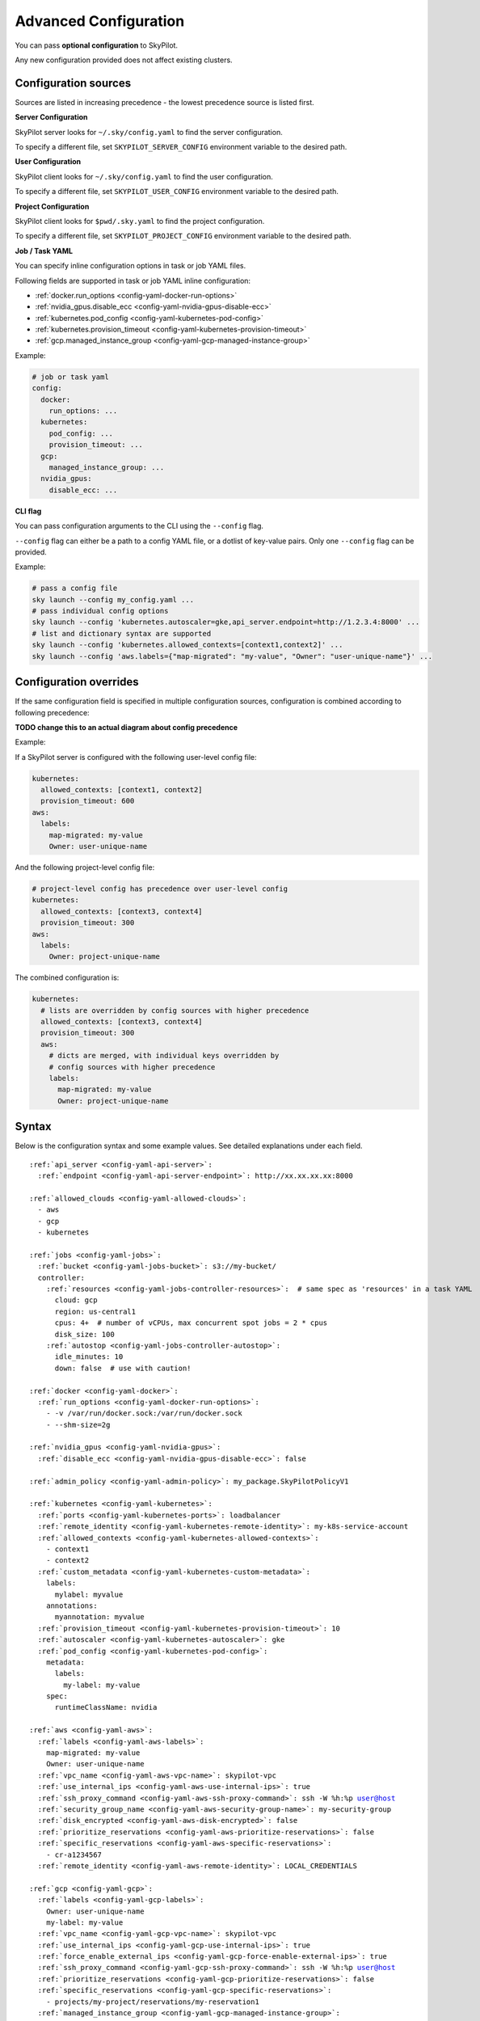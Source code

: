 .. _config-yaml:

Advanced Configuration
======================

You can pass **optional configuration** to SkyPilot.

Any new configuration provided does not affect existing clusters.

Configuration sources
---------------------

Sources are listed in increasing precedence - the lowest precedence source is listed first.

.. _config-server-config:

**Server Configuration**

SkyPilot server looks for ``~/.sky/config.yaml`` to find the server configuration.

To specify a different file, set ``SKYPILOT_SERVER_CONFIG`` environment variable to the desired path.

.. _config-client-user-config:

**User Configuration**

SkyPilot client looks for ``~/.sky/config.yaml`` to find the user configuration.

To specify a different file, set ``SKYPILOT_USER_CONFIG`` environment variable to the desired path.

.. _config-client-project-config:

**Project Configuration**

SkyPilot client looks for ``$pwd/.sky.yaml`` to find the project configuration.

To specify a different file, set ``SKYPILOT_PROJECT_CONFIG`` environment variable to the desired path.

.. _config-client-job-task-yaml:

**Job / Task YAML**

You can specify inline configuration options in task or job YAML files.

Following fields are supported in task or job YAML inline configuration:

* :ref:`docker.run_options <config-yaml-docker-run-options>`
* :ref:`nvidia_gpus.disable_ecc <config-yaml-nvidia-gpus-disable-ecc>`
* :ref:`kubernetes.pod_config <config-yaml-kubernetes-pod-config>`
* :ref:`kubernetes.provision_timeout <config-yaml-kubernetes-provision-timeout>`
* :ref:`gcp.managed_instance_group <config-yaml-gcp-managed-instance-group>`

Example:

.. code-block:: yaml

  # job or task yaml
  config:
    docker:
      run_options: ...
    kubernetes:
      pod_config: ...
      provision_timeout: ...
    gcp:
      managed_instance_group: ...
    nvidia_gpus:
      disable_ecc: ...

.. _config-client-cli-flag:

**CLI flag**

You can pass configuration arguments to the CLI using the ``--config`` flag.

``--config`` flag can either be a path to a config YAML file, or a dotlist of key-value pairs. Only one ``--config`` flag can be provided.

Example:

.. code-block:: bash

  # pass a config file
  sky launch --config my_config.yaml ...
  # pass individual config options
  sky launch --config 'kubernetes.autoscaler=gke,api_server.endpoint=http://1.2.3.4:8000' ...
  # list and dictionary syntax are supported
  sky launch --config 'kubernetes.allowed_contexts=[context1,context2]' ...
  sky launch --config 'aws.labels={"map-migrated": "my-value", "Owner": "user-unique-name"}' ...


Configuration overrides
-----------------------

If the same configuration field is specified in multiple configuration sources, configuration is combined according to following precedence:

**TODO change this to an actual diagram about config precedence**

.. image:: ../images/skypilot-abstractions-long-2.png
    :width: 90%
    :align: center


| Example:

If a SkyPilot server is configured with the following user-level config file:

.. code-block:: yaml

  kubernetes:
    allowed_contexts: [context1, context2]
    provision_timeout: 600
  aws:
    labels:
      map-migrated: my-value
      Owner: user-unique-name

And the following project-level config file:

.. code-block:: yaml

  # project-level config has precedence over user-level config
  kubernetes:
    allowed_contexts: [context3, context4]
    provision_timeout: 300
  aws:
    labels:
      Owner: project-unique-name

The combined configuration is:

.. code-block:: yaml

  kubernetes:
    # lists are overridden by config sources with higher precedence
    allowed_contexts: [context3, context4]
    provision_timeout: 300
    aws:
      # dicts are merged, with individual keys overridden by
      # config sources with higher precedence
      labels:
        map-migrated: my-value
        Owner: project-unique-name

.. _config-yaml-syntax:

Syntax
------

Below is the configuration syntax and some example values. See detailed explanations under each field.

.. parsed-literal::

  :ref:`api_server <config-yaml-api-server>`:
    :ref:`endpoint <config-yaml-api-server-endpoint>`: \http://xx.xx.xx.xx:8000

  :ref:`allowed_clouds <config-yaml-allowed-clouds>`:
    - aws
    - gcp
    - kubernetes

  :ref:`jobs <config-yaml-jobs>`:
    :ref:`bucket <config-yaml-jobs-bucket>`: s3://my-bucket/
    controller:
      :ref:`resources <config-yaml-jobs-controller-resources>`:  # same spec as 'resources' in a task YAML
        cloud: gcp
        region: us-central1
        cpus: 4+  # number of vCPUs, max concurrent spot jobs = 2 * cpus
        disk_size: 100
      :ref:`autostop <config-yaml-jobs-controller-autostop>`:
        idle_minutes: 10
        down: false  # use with caution!

  :ref:`docker <config-yaml-docker>`:
    :ref:`run_options <config-yaml-docker-run-options>`:
      - -v /var/run/docker.sock:/var/run/docker.sock
      - --shm-size=2g

  :ref:`nvidia_gpus <config-yaml-nvidia-gpus>`:
    :ref:`disable_ecc <config-yaml-nvidia-gpus-disable-ecc>`: false

  :ref:`admin_policy <config-yaml-admin-policy>`: my_package.SkyPilotPolicyV1

  :ref:`kubernetes <config-yaml-kubernetes>`:
    :ref:`ports <config-yaml-kubernetes-ports>`: loadbalancer
    :ref:`remote_identity <config-yaml-kubernetes-remote-identity>`: my-k8s-service-account
    :ref:`allowed_contexts <config-yaml-kubernetes-allowed-contexts>`:
      - context1
      - context2
    :ref:`custom_metadata <config-yaml-kubernetes-custom-metadata>`:
      labels:
        mylabel: myvalue
      annotations:
        myannotation: myvalue
    :ref:`provision_timeout <config-yaml-kubernetes-provision-timeout>`: 10
    :ref:`autoscaler <config-yaml-kubernetes-autoscaler>`: gke
    :ref:`pod_config <config-yaml-kubernetes-pod-config>`:
      metadata:
        labels:
          my-label: my-value
      spec:
        runtimeClassName: nvidia

  :ref:`aws <config-yaml-aws>`:
    :ref:`labels <config-yaml-aws-labels>`:
      map-migrated: my-value
      Owner: user-unique-name
    :ref:`vpc_name <config-yaml-aws-vpc-name>`: skypilot-vpc
    :ref:`use_internal_ips <config-yaml-aws-use-internal-ips>`: true
    :ref:`ssh_proxy_command <config-yaml-aws-ssh-proxy-command>`: ssh -W %h:%p user@host
    :ref:`security_group_name <config-yaml-aws-security-group-name>`: my-security-group
    :ref:`disk_encrypted <config-yaml-aws-disk-encrypted>`: false
    :ref:`prioritize_reservations <config-yaml-aws-prioritize-reservations>`: false
    :ref:`specific_reservations <config-yaml-aws-specific-reservations>`:
      - cr-a1234567
    :ref:`remote_identity <config-yaml-aws-remote-identity>`: LOCAL_CREDENTIALS

  :ref:`gcp <config-yaml-gcp>`:
    :ref:`labels <config-yaml-gcp-labels>`:
      Owner: user-unique-name
      my-label: my-value
    :ref:`vpc_name <config-yaml-gcp-vpc-name>`: skypilot-vpc
    :ref:`use_internal_ips <config-yaml-gcp-use-internal-ips>`: true
    :ref:`force_enable_external_ips <config-yaml-gcp-force-enable-external-ips>`: true
    :ref:`ssh_proxy_command <config-yaml-gcp-ssh-proxy-command>`: ssh -W %h:%p user@host
    :ref:`prioritize_reservations <config-yaml-gcp-prioritize-reservations>`: false
    :ref:`specific_reservations <config-yaml-gcp-specific-reservations>`:
      - projects/my-project/reservations/my-reservation1
    :ref:`managed_instance_group <config-yaml-gcp-managed-instance-group>`:
      run_duration: 3600
      provision_timeout: 900
    :ref:`remote_identity <config-yaml-gcp-remote-identity>`: LOCAL_CREDENTIALS
    :ref:`enable_gvnic <config-yaml-gcp-enable-gvnic>`: false

  :ref:`azure <config-yaml-azure>`:
    :ref:`resource_group_vm <config-yaml-azure-resource-group-vm>`: user-resource-group-name
    :ref:`storage_account <config-yaml-azure-storage-account>`: user-storage-account-name

  :ref:`oci <config-yaml-oci>`:
    :ref:`default <config-yaml-oci>`:
      oci_config_profile: SKY_PROVISION_PROFILE
      compartment_ocid: ocid1.compartment.oc1..aaaaaaaahr7aicqtodxmcfor6pbqn3hvsngpftozyxzqw36gj4kh3w3kkj4q
      image_tag_general: skypilot:cpu-oraclelinux8
      image_tag_gpu: skypilot:gpu-oraclelinux8
    :ref:`ap-seoul-1 <config-yaml-oci>`:
      vcn_ocid: ocid1.vcn.oc1.ap-seoul-1.amaaaaaaak7gbriarkfs2ssus5mh347ktmi3xa72tadajep6asio3ubqgarq
      vcn_subnet: ocid1.subnet.oc1.ap-seoul-1.aaaaaaaa5c6wndifsij6yfyfehmi3tazn6mvhhiewqmajzcrlryurnl7nuja
    :ref:`us-ashburn-1 <config-yaml-oci>`:
      vcn_ocid: ocid1.vcn.oc1.ap-seoul-1.amaaaaaaak7gbriarkfs2ssus5mh347ktmi3xa72tadajep6asio3ubqgarq
      vcn_subnet: ocid1.subnet.oc1.iad.aaaaaaaafbj7i3aqc4ofjaapa5edakde6g4ea2yaslcsay32cthp7qo55pxa

Fields
----------


.. _config-yaml-api-server:

``api_server``
~~~~~~~~~~~~~~~~~~~

Configure the SkyPilot API server.

.. _config-yaml-api-server-endpoint:

``api_server.endpoint``
~~~~~~~~~~~~~~~~~~~~~~~

Endpoint of the SkyPilot API server (optional).

This is used to connect to the SkyPilot API server.

Default: ``null`` (use the local endpoint, which will be started by SkyPilot automatically).

Example:

.. code-block:: yaml

  api_server:
    endpoint: http://xx.xx.xx.xx:8000


.. _config-yaml-jobs:

``jobs``
~~~~~~~~

Custom managed jobs controller resources (optional).

These take effects only when a managed jobs controller does not already exist.

For more information about managed jobs, see :ref:`managed-jobs`.


.. _config-yaml-jobs-bucket:

``jobs.bucket``
~~~~~~~~~~~~~~~

Bucket to store managed jobs mount files and tmp files. Bucket must already exist.

Optional. If not set, SkyPilot will create a new bucket for each managed job launch.

Supported bucket types:

.. code-block:: yaml

  jobs:
    bucket: s3://my-bucket/
    # bucket: gs://my-bucket/
    # bucket: https://<azure_storage_account>.blob.core.windows.net/<container>
    # bucket: r2://my-bucket/
    # bucket: cos://<region>/<bucket>

.. _config-yaml-jobs-controller:
.. _config-yaml-jobs-controller-resources:

``jobs.controller.resources``
~~~~~~~~~~~~~~~~~~~~~~~~~~~~~

Configure resources for the managed jobs controller.

For more details about tuning the jobs controller resources, see :ref:`jobs-controller-sizing`.

Example:

.. code-block:: yaml

  jobs:
    controller:
      resources:  # same spec as 'resources' in a task YAML
        # optionally set specific cloud/region
        cloud: gcp
        region: us-central1
        # default resources:
        cpus: 4+
        memory: 8x
        disk_size: 50

.. _config-yaml-jobs-controller-autostop:

``jobs.controller.autostop``
~~~~~~~~~~~~~~~~~~~~~~~~~~~~

Configure :ref:`autostop <auto-stop>` for the managed jobs controller.

By default, the jobs controller is autostopped after 10 minutes, except on Kubernetes and RunPod, where it is not supported. The controller will be automatically restarted when a new job is launched.

If you want the controller to automatically terminate instead of autostopping, set ``down: true``. Use this with caution: ``down: true`` can leak clusters if SkyPilot crashes and all job logs will be lost when the controller is terminated.

Example:

.. code-block:: yaml

  jobs:
    controller:
      # Disable autostop.
      autostop: false

.. code-block:: yaml

  jobs:
    controller:
      # Enable autostop with custom config.
      autostop:
        # Default values:
        idle_minutes: 10  # Set time to idle autostop/autodown.
        down: false  # Terminate instead of stopping. Caution: setting this to true will cause logs to be lost and could lead to resource leaks if SkyPilot crashes.


.. _config-yaml-allowed-clouds:

``allowed_clouds``
~~~~~~~~~~~~~~~~~~

Allow list for clouds to be used in ``sky check``.

This field is used to restrict the clouds that SkyPilot will check and use
when running ``sky check``. Any cloud already enabled but not specified here
will be disabled on the next ``sky check`` run.
If this field is not set, SkyPilot will check and use all supported clouds.

Default: ``null`` (use all supported clouds).

.. _config-yaml-docker:

``docker``
~~~~~~~~~~~~~~~~~~~~

Additional Docker run options (optional).

When ``image_id: docker:<docker_image>`` is used in a task YAML, additional
run options for starting the Docker container can be specified here.
These options will be passed directly as command line args to ``docker run``,
see: https://docs.docker.com/reference/cli/docker/container/run/

The following run options are applied by default and cannot be overridden:

- ``--net=host``
- ``--cap-add=SYS_ADMIN``
- ``--device=/dev/fuse``
- ``--security-opt=apparmor:unconfined``
- ``--runtime=nvidia # Applied if nvidia GPUs are detected on the host``

.. _config-yaml-docker-run-options:

``docker.run_options``
~~~~~~~~~~~~~~~~~~~~~~

This field can be useful for mounting volumes and other advanced Docker
configuration. You can specify a list of arguments or a string, where the
former will be combined into a single string with spaces. The following is
an example option for mounting the Docker socket and increasing the size of ``/dev/shm``:

Example:

.. code-block:: yaml

  docker:
    run_options:
      - -v /var/run/docker.sock:/var/run/docker.sock
      - --shm-size=2g

.. _config-yaml-nvidia-gpus:

``nvidia_gpus``
~~~~~~~~~~~~~~~~

.. _config-yaml-nvidia-gpus-disable-ecc:

``nvidia_gpus.disable_ecc``
~~~~~~~~~~~~~~~~~~~~~~~~~~~

Disable ECC for NVIDIA GPUs (optional).

Set to true to disable ECC for NVIDIA GPUs during provisioning. This is
useful to improve the GPU performance in some cases (up to 30%
improvement). This will only be applied if a cluster is requested with
NVIDIA GPUs. This is best-effort -- not guaranteed to work on all clouds
e.g., RunPod and Kubernetes does not allow rebooting the node, though
RunPod has ECC disabled by default.

Note: this setting will cause a reboot during the first provisioning of
the cluster, which may take a few minutes.

Reference: `portal.nutanix.com/page/documents/kbs/details?targetId=kA00e000000LKjOCAW <https://portal.nutanix.com/page/documents/kbs/details?targetId=kA00e000000LKjOCAW>`_

Default: ``false``.

.. _config-yaml-admin-policy:

``admin_policy``
~~~~~~~~~~~~~~~~

Admin policy to be applied to all tasks (optional).

The policy class to be applied to all tasks, which can be used to validate
and mutate user requests.

This is useful for enforcing certain policies on all tasks, such as:

- Adding custom labels.
- Enforcing resource limits.
- Restricting cloud providers.
- Requiring spot instances.
- Setting autostop timeouts.

See :ref:`advanced-policy-config` for details.

Example:

.. code-block:: yaml

  admin_policy: my_package.SkyPilotPolicyV1

.. _config-yaml-aws:

``aws``
~~~~~~~

Advanced AWS configuration (optional).

Apply to all new instances but not existing ones.

.. _config-yaml-aws-labels:

``aws.labels``
~~~~~~~~~~~~~~~

Tags to assign to all instances and buckets created by SkyPilot (optional).

Example use case: cost tracking by user/team/project.

Users should guarantee that these key-values are valid AWS tags, otherwise
errors from the cloud provider will be surfaced.

Example:

.. code-block:: yaml

  aws:
    labels:
      # (Example) AWS Migration Acceleration Program (MAP). This tag enables the
      # program's discounts.
      # Ref: https://docs.aws.amazon.com/mgn/latest/ug/map-program-tagging.html
      map-migrated: my-value
      # (Example) Useful for keeping track of who launched what.  An IAM role
      # can be restricted to operate on instances owned by a certain name.
      # Ref: https://docs.aws.amazon.com/IAM/latest/UserGuide/reference_policies_examples_ec2_tag-owner.html
      #
      # NOTE: SkyPilot by default assigns a "skypilot-user: <username>" tag to
      # all AWS/GCP/Azure instances launched by SkyPilot.
      Owner: user-unique-name
      # Other examples:
      my-tag: my-value


.. _config-yaml-aws-vpc-name:

``aws.vpc_name``
~~~~~~~~~~~~~~~~

VPC to use in each region (optional).

If this is set, SkyPilot will only provision in regions that contain a VPC
with this name (provisioner automatically looks for such regions).
Regions without a VPC with this name will not be used to launch nodes.

Default: ``null`` (use the default VPC in each region).

.. _config-yaml-aws-use-internal-ips:

``aws.use_internal_ips``
~~~~~~~~~~~~~~~~~~~~~~~~

Should instances be assigned private IPs only? (optional).

Set to true to use private IPs to communicate between the local client and
any SkyPilot nodes. This requires the networking stack be properly set up.

When set to ``true``, SkyPilot will only use private subnets to launch nodes.
Private subnets are defined as those satisfying both of these properties:

  1. Subnets whose route tables have no routes to an internet gateway (IGW);

  2. Subnets that are configured to not assign public IPs by default
     (the ``map_public_ip_on_launch`` attribute is ``false``).

This flag is typically set together with ``vpc_name`` above and
``ssh_proxy_command`` below.

Default: ``false``.

.. _config-yaml-aws-ssh-proxy-command:

``aws.ssh_proxy_command``
~~~~~~~~~~~~~~~~~~~~~~~~~

SSH proxy command (optional).

Useful for using a jump server to communicate with SkyPilot nodes hosted
in private VPC/subnets without public IPs. Typically set together with
``vpc_name`` and ``use_internal_ips`` above.

If set, this is passed as the ``-o ProxyCommand`` option for any SSH
connections (including rsync) used to communicate between the local client
and any SkyPilot nodes. (This option is not used between SkyPilot nodes,
since they are behind the proxy / may not have such a proxy set up.)

Default: ``null``.

Format 1:
  A string; the same proxy command is used for all regions.
Format 2:
  A dict mapping region names to region-specific proxy commands.
  NOTE: This restricts SkyPilot's search space for this cloud to only use
  the specified regions and not any other regions in this cloud.

Example:

.. code-block:: yaml

  aws:
    # Format 1
    ssh_proxy_command: ssh -W %h:%p -i ~/.ssh/sky-key -o StrictHostKeyChecking=no ec2-user@<jump server public ip>

    # Format 2
    ssh_proxy_command:
      us-east-1: ssh -W %h:%p -p 1234 -o StrictHostKeyChecking=no myself@my.us-east-1.proxy
      us-east-2: ssh -W %h:%p -i ~/.ssh/sky-key -o StrictHostKeyChecking=no ec2-user@<jump server public ip>

.. _config-yaml-aws-security-group-name:

``aws.security_group_name``
~~~~~~~~~~~~~~~~~~~~~~~~~~~

Security group (optional).

Security group name to use for AWS instances. If not specified,
SkyPilot will use the default name for the security group: ``sky-sg-<hash>``

Note: please ensure the security group name specified exists in the
regions the instances are going to be launched or the AWS account has the
permission to create a security group.

Some example use cases are shown below. All fields are optional.

- ``<string>``: Apply the service account with the specified name to all instances.

- ``<list of single-element dict>``: A list of single-element dictionaries mapping
  from the cluster name (pattern) to the security group name to use. The matching
  of the cluster name is done in the same order as the list.

  NOTE: If none of the wildcard expressions in the dictionary match the cluster
  name, SkyPilot will use the default security group name as mentioned above:
  ``sky-sg-<hash>``. To specify your default, use ``*`` as the wildcard expression.

Example:

.. code-block:: yaml

  aws:
    # Format 1
    security_group_name: my-security-group

    # Format 2
    security_group_name:
      - my-cluster-name: my-security-group-1
      - sky-serve-controller-*: my-security-group-2
      - "*": my-default-security-group

.. _config-yaml-aws-disk-encrypted:

``aws.disk_encrypted``
~~~~~~~~~~~~~~~~~~~~~~

Encrypted boot disk (optional).

Set to ``true`` to encrypt the boot disk of all AWS instances launched by
SkyPilot. This is useful for compliance with data protection regulations.

Default: ``false``.

.. _config-yaml-aws-prioritize-reservations:

``aws.prioritize_reservations``
~~~~~~~~~~~~~~~~~~~~~~~~~~~~~~~

Reserved capacity (optional).

Whether to prioritize capacity reservations (considered as 0 cost) in the
optimizer.

If you have capacity reservations in your AWS project:
Setting this to ``true`` guarantees the optimizer will pick any matching
reservation within all regions and AWS will auto consume your reservations
with instance match criteria to "open", and setting to ``false`` means
optimizer uses regular, non-zero pricing in optimization (if by chance any
matching reservation exists, AWS will still consume the reservation).

Note: this setting is default to ``false`` for performance reasons, as it can
take half a minute to retrieve the reservations from AWS when set to ``true``.

Default: ``false``.

.. _config-yaml-aws-specific-reservations:

``aws.specific_reservations``
~~~~~~~~~~~~~~~~~~~~~~~~~~~~~

The targeted capacity reservations (``CapacityReservationId``) to be
considered when provisioning clusters on AWS. SkyPilot will automatically
prioritize this reserved capacity (considered as zero cost) if the
requested resources matches the reservation.

Ref: https://docs.aws.amazon.com/AWSEC2/latest/UserGuide/capacity-reservations-launch.html

Example:

.. code-block:: yaml

  aws:
    specific_reservations:
      - cr-a1234567
      - cr-b2345678

.. _config-yaml-aws-remote-identity:

``aws.remote_identity``
~~~~~~~~~~~~~~~~~~~~~~~

Identity to use for AWS instances (optional).

Supported values:

1. **LOCAL_CREDENTIALS**:
   The user's local credential files will be uploaded to AWS instances created by SkyPilot.
   These credentials are used for:

   - Accessing cloud resources (e.g., private buckets).
   - Launching new instances (e.g., for jobs/serve controllers).

2. **SERVICE_ACCOUNT**:
   Local credential files are **not** uploaded to AWS instances. Instead:
   - SkyPilot will auto-create and reuse a service account (IAM role) for AWS instances.

3. **NO_UPLOAD**:
   No credentials will be uploaded to instances.
   This is useful to avoid overriding any existing credentials that may already be automounted on the cluster.

4. **Customized service account (IAM role)**:
   Specify this as either a ``<string>`` or a ``<list of single-element dict>``:

   - **<string>**: Apply the service account with the specified name to all instances.
   - **<list of single-element dict>**: A list of single-element dictionaries mapping cluster names (patterns) to service account names.

     * Matching of cluster names is done in the same order as the list.
     * If no wildcard expression matches the cluster name, ``LOCAL_CREDENTIALS`` will be used.
     * To specify a default, use ``*`` as the wildcard expression.

---

**Caveats for SERVICE_ACCOUNT with multicloud users**

1. This setting only affects AWS instances.
   Local AWS credentials will still be uploaded to **non-AWS instances** (since those may need access to AWS resources).
   To fully disable credential uploads, set ``remote_identity: NO_UPLOAD``.

2. If the SkyPilot jobs/serve controller is on AWS:
   - Non-AWS managed jobs or non-AWS service replicas will fail to access AWS resources.
   - This occurs because the controllers won't have AWS credential files to assign to these non-AWS instances.

---

**Example configuration**

.. code-block:: yaml

  aws:
    # Format 1
    remote_identity: my-service-account-name

    # Format 2
    remote_identity:
      - my-cluster-name: my-service-account-1
      - sky-serve-controller-*: my-service-account-2
      - "*": my-default-service-account


.. _config-yaml-gcp:

``gcp``
~~~~~~~

Advanced GCP configuration (optional).

Apply to all new instances but not existing ones.

.. _config-yaml-gcp-labels:

``gcp.labels``
~~~~~~~~~~~~~~~~

Labels to assign to all instances launched by SkyPilot (optional).

Example use case: cost tracking by user/team/project.

Users should guarantee that these key-values are valid GCP labels, otherwise
errors from the cloud provider will be surfaced.

Example:

.. code-block:: yaml

  gcp:
    labels:
      Owner: user-unique-name
      my-label: my-value

.. _config-yaml-gcp-vpc-name:

``gcp.vpc_name``
~~~~~~~~~~~~~~~~

VPC to use (optional).

Default: ``null``, which implies the following behavior: All existing
VPCs in the project are checked against the minimal recommended firewall
rules for SkyPilot to function. If any VPC satisfies these rules, it is
used. Otherwise, a new VPC named ``skypilot-vpc`` is automatically created
with the minimal recommended firewall rules and will be used.

If this field is set, SkyPilot will use the VPC with this name. The VPC must
have the :ref:`necessary firewall rules <gcp-minimum-firewall-rules>`. Useful
for when users want to manually set up a VPC and precisely control its
firewall rules. If no region restrictions are given, SkyPilot only
provisions in regions for which a subnet of this VPC exists. Errors are
thrown if VPC with this name is not found. The VPC does not get modified
in any way, except when opening ports (e.g., via ``resources.ports``) in
which case new firewall rules permitting public traffic to those ports
will be added.

By default, only VPCs from the current project are used.

.. code-block:: yaml

  gcp:
    vpc-name: my-vpc

To use a shared VPC from another GCP project, specify the name as ``<project ID>/<vpc name>``. For example:

.. code-block:: yaml

  gcp:
    vpc-name: my-project-123456/default

.. _config-yaml-gcp-use-internal-ips:

``gcp.use_internal_ips``
~~~~~~~~~~~~~~~~~~~~~~~~

Should instances be assigned private IPs only? (optional).

Set to ``true`` to use private IPs to communicate between the local client and
any SkyPilot nodes. This requires the networking stack be properly set up.

This flag is typically set together with ``vpc_name`` above and
``ssh_proxy_command`` below.

Default: ``false``.

.. _config-yaml-gcp-force-enable-external-ips:

``gcp.force_enable_external_ips``
~~~~~~~~~~~~~~~~~~~~~~~~~~~~~~~~~

Should instances in a vpc where communicated with via internal IPs still
have an external IP? (optional).

Set to ``true`` to force VMs to be assigned an exteral IP even when
``vpc_name`` and ``use_internal_ips`` are set.

Default: ``false``.

.. _config-yaml-gcp-ssh-proxy-command:

``gcp.ssh_proxy_command``
~~~~~~~~~~~~~~~~~~~~~~~~~

SSH proxy command (optional).

Please refer to the :ref:`aws.ssh_proxy_command <config-yaml-aws-ssh-proxy-command>` section above for more details.

Format 1:
  A string; the same proxy command is used for all regions.
Format 2:
  A dict mapping region names to region-specific proxy commands.
  NOTE: This restricts SkyPilot's search space for this cloud to only use
  the specified regions and not any other regions in this cloud.

Example:

.. code-block:: yaml

  gcp:
    # Format 1
    ssh_proxy_command: ssh -W %h:%p -i ~/.ssh/sky-key -o StrictHostKeyChecking=no gcpuser@<jump server public ip>

    # Format 2
    ssh_proxy_command:
      us-central1: ssh -W %h:%p -p 1234 -o StrictHostKeyChecking=no myself@my.us-central1.proxy
      us-west1: ssh -W %h:%p -i ~/.ssh/sky-key -o StrictHostKeyChecking=no gcpuser@<jump server public ip>

.. _config-yaml-gcp-prioritize-reservations:

``gcp.prioritize_reservations``
~~~~~~~~~~~~~~~~~~~~~~~~~~~~~~~

Reserved capacity (optional).

Whether to prioritize reserved instance types/locations (considered as 0
cost) in the optimizer.

If you have "automatically consumed" reservations in your GCP project:
  - Setting this to ``true`` guarantees the optimizer will pick any matching
    reservation and GCP will auto consume your reservation, and setting to
    ``false`` means optimizer uses regular, non-zero pricing in optimization (if
    by chance any matching reservation exists, GCP still auto consumes the
    reservation).

If you have "specifically targeted" reservations (set by the ``specific_reservations`` field below):
  - This field will automatically be set to ``true``.

Note: this setting is default to ``false`` for performance reasons, as it can
take half a minute to retrieve the reservations from GCP when set to ``true``.

Default: ``false``.

.. _config-yaml-gcp-specific-reservations:

``gcp.specific_reservations``
~~~~~~~~~~~~~~~~~~~~~~~~~~~~~

The "specifically targeted" reservations to be considered when provisioning
clusters on GCP. SkyPilot will automatically prioritize this reserved
capacity (considered as zero cost) if the requested resources matches the
reservation.

Ref: https://cloud.google.com/compute/docs/instances/reservations-overview#consumption-type

Example:

.. code-block:: yaml

  gcp:
    specific_reservations:
      - projects/my-project/reservations/my-reservation1
      - projects/my-project/reservations/my-reservation2

.. _config-yaml-gcp-managed-instance-group:

``gcp.managed_instance_group``
~~~~~~~~~~~~~~~~~~~~~~~~~~~~~~~

Managed instance group / DWS (optional).

SkyPilot supports launching instances in a managed instance group (MIG)
which schedules the GPU instance creation through DWS, offering a better
availability. This feature is only applied when a resource request
contains GPU instances.

``run_duration``: Duration for a created instance to be kept alive (in seconds, required).
This is required for the DWS to work properly. After the specified duration,
the instance will be terminated.

``provision_timeout``: Timeout for provisioning an instance by DWS (in seconds, optional).
This timeout determines how long SkyPilot will wait for a managed instance
group to create the requested resources before giving up, deleting the MIG
and failing over to other locations. Larger timeouts may increase the chance
for getting a resource, but will block failover to go to other zones/regions/clouds.

Default: ``900``.

Example:

.. code-block:: yaml

  gcp:
    managed_instance_group:
      run_duration: 3600
      provision_timeout: 900

.. _config-yaml-gcp-remote-identity:

``gcp.remote_identity``
~~~~~~~~~~~~~~~~~~~~~~~

Identity to use for GCP instances (optional).

Please refer to the aws.remote_identity section above for more details.

Default: ``LOCAL_CREDENTIALS``.

.. _config-yaml-gcp-enable-gvnic:

``gcp.enable_gvnic``
~~~~~~~~~~~~~~~~~~~~

Enable gVNIC network interface (optional).

Set to true to enable gVNIC network interface for all GCP instances
launched by SkyPilot. This is useful for improving network performance.

Default: ``false``.

.. _config-yaml-azure:

``azure``
~~~~~~~~~~~

Advanced Azure configuration (optional).

.. _config-yaml-azure-resource-group-vm:

``azure.resource_group_vm``
~~~~~~~~~~~~~~~~~~~~~~~~~~~

Resource group for VM resources (optional).

Name of the resource group to use for VM resources. If not specified,
SkyPilot will create a new resource group with a default name.

.. _config-yaml-azure-storage-account:

``azure.storage_account``
~~~~~~~~~~~~~~~~~~~~~~~~~

Storage account name (optional).

Name of the storage account to use. If not specified, SkyPilot will
create a new storage account with a default name.

Example:

.. code-block:: yaml

  azure:
    resource_group_vm: user-resource-group-name
    storage_account: user-storage-account-name

.. _config-yaml-kubernetes:

``kubernetes``
~~~~~~~~~~~~~~~

Advanced Kubernetes configuration (optional).

.. _config-yaml-kubernetes-ports:

``kubernetes.ports``
~~~~~~~~~~~~~~~~~~~~

Port configuration mode (optional).

Can be one of:

- ``loadbalancer``: Use LoadBalancer service to expose ports.
- ``nodeport``: Use NodePort service to expose ports.

Default: ``loadbalancer``.

.. _config-yaml-kubernetes-remote-identity:

``kubernetes.remote_identity``
~~~~~~~~~~~~~~~~~~~~~~~~~~~~~~

Service account for remote authentication (optional).

Name of the service account to use for remote authentication.

.. _config-yaml-kubernetes-allowed-contexts:

``kubernetes.allowed_contexts``
~~~~~~~~~~~~~~~~~~~~~~~~~~~~~~~

List of allowed Kubernetes contexts (optional).

List of context names that SkyPilot is allowed to use.

.. _config-yaml-kubernetes-custom-metadata:

``kubernetes.custom_metadata``
~~~~~~~~~~~~~~~~~~~~~~~~~~~~~~

Custom metadata for Kubernetes resources (optional).

Custom labels and annotations to apply to all Kubernetes resources.

.. _config-yaml-kubernetes-provision-timeout:

``kubernetes.provision_timeout``
~~~~~~~~~~~~~~~~~~~~~~~~~~~~~~~~~

Timeout for resource provisioning (optional).

Timeout in minutes for resource provisioning.

Default: ``10``.

.. _config-yaml-kubernetes-autoscaler:

``kubernetes.autoscaler``
~~~~~~~~~~~~~~~~~~~~~~~~~

Autoscaler type (optional).

Type of autoscaler used by the underlying Kubernetes cluster. Used to configure the GPU labels used by the pods submitted by SkyPilot.

Can be one of:

- ``gke``: Google Kubernetes Engine
- ``karpenter``: Karpenter
- ``generic``: Generic autoscaler, assumes nodes are labelled with ``skypilot.co/accelerator``.

.. _config-yaml-kubernetes-pod-config:

``kubernetes.pod_config``
~~~~~~~~~~~~~~~~~~~~~~~~~

Pod configuration settings (optional).

Additional pod configuration settings to apply to all pods.

Example:

.. code-block:: yaml

  kubernetes:
    networking: portforward
    ports: loadbalancer
    remote_identity: my-k8s-service-account
    allowed_contexts:
      - context1
      - context2
    custom_metadata:
      labels:
        mylabel: myvalue
      annotations:
        myannotation: myvalue
    provision_timeout: 10
    autoscaler: gke
    pod_config:
      metadata:
        labels:
          my-label: my-value
      spec:
        runtimeClassName: nvidia
        imagePullSecrets:
          - name: my-secret
        containers:
          - env:
              - name: HTTP_PROXY
                value: http://proxy-host:3128
            volumeMounts:
              - mountPath: /foo
                name: example-volume
                readOnly: true
        volumes:
          - name: example-volume
            hostPath:
                path: /tmp
                type: Directory
          - name: dshm
            emptyDir:
                medium: Memory
                sizeLimit: 3Gi

.. _config-yaml-oci:

``oci``
~~~~~~~

Advanced OCI configuration (optional).

``oci_config_profile``
    The profile name in ``~/.oci/config`` to use for launching instances.
    Default: ``DEFAULT``

``compartment_ocid``
    The OCID of the compartment to use for launching instances. If not set, the root compartment will be used (optional).

``image_tag_general``
    The default image tag to use for launching general instances (CPU) if the ``image_id`` parameter is not specified.
    Default: ``skypilot:cpu-ubuntu-2204``

``image_tag_gpu``
    The default image tag to use for launching GPU instances if the ``image_id`` parameter is not specified.
    Default: ``skypilot:gpu-ubuntu-2204``

The configuration can be specified either in the ``default`` section (applying to all regions unless overridden) or in region-specific sections.

Example:

.. code-block:: yaml

    oci:
        # Region-specific configuration
        ap-seoul-1:
          # The OCID of the VCN to use for instances (optional).
          vcn_ocid: ocid1.vcn.oc1.ap-seoul-1.amaaaaaaak7gbriarkfs2ssus5mh347ktmi3xa72tadajep6asio3ubqgarq
          # The OCID of the subnet to use for instances (optional).
          vcn_subnet: ocid1.subnet.oc1.ap-seoul-1.aaaaaaaa5c6wndifsij6yfyfehmi3tazn6mvhhiewqmajzcrlryurnl7nuja

        us-ashburn-1:
          vcn_ocid: ocid1.vcn.oc1.ap-seoul-1.amaaaaaaak7gbriarkfs2ssus5mh347ktmi3xa72tadajep6asio3ubqgarq
          vcn_subnet: ocid1.subnet.oc1.iad.aaaaaaaafbj7i3aqc4ofjaapa5edakde6g4ea2yaslcsay32cthp7qo55pxa
